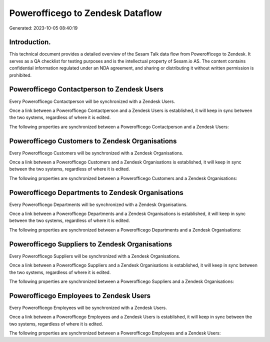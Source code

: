 =================================
Powerofficego to Zendesk Dataflow
=================================

Generated: 2023-10-05 08:40:19

Introduction.
------------

This technical document provides a detailed overview of the Sesam Talk data flow from Powerofficego to Zendesk. It serves as a QA checklist for testing purposes and is the intellectual property of Sesam.io AS. The content contains confidential information regulated under an NDA agreement, and sharing or distributing it without written permission is prohibited.

Powerofficego Contactperson to Zendesk Users
--------------------------------------------
Every Powerofficego Contactperson will be synchronized with a Zendesk Users.

Once a link between a Powerofficego Contactperson and a Zendesk Users is established, it will keep in sync between the two systems, regardless of where it is edited.

The following properties are synchronized between a Powerofficego Contactperson and a Zendesk Users:

.. list-table::
   :header-rows: 1

   * - Powerofficego Contactperson Property
     - Zendesk Users Property
     - Zendesk Data Type


Powerofficego Customers to Zendesk Organisations
------------------------------------------------
Every Powerofficego Customers will be synchronized with a Zendesk Organisations.

Once a link between a Powerofficego Customers and a Zendesk Organisations is established, it will keep in sync between the two systems, regardless of where it is edited.

The following properties are synchronized between a Powerofficego Customers and a Zendesk Organisations:

.. list-table::
   :header-rows: 1

   * - Powerofficego Customers Property
     - Zendesk Organisations Property
     - Zendesk Data Type


Powerofficego Departments to Zendesk Organisations
--------------------------------------------------
Every Powerofficego Departments will be synchronized with a Zendesk Organisations.

Once a link between a Powerofficego Departments and a Zendesk Organisations is established, it will keep in sync between the two systems, regardless of where it is edited.

The following properties are synchronized between a Powerofficego Departments and a Zendesk Organisations:

.. list-table::
   :header-rows: 1

   * - Powerofficego Departments Property
     - Zendesk Organisations Property
     - Zendesk Data Type


Powerofficego Suppliers to Zendesk Organisations
------------------------------------------------
Every Powerofficego Suppliers will be synchronized with a Zendesk Organisations.

Once a link between a Powerofficego Suppliers and a Zendesk Organisations is established, it will keep in sync between the two systems, regardless of where it is edited.

The following properties are synchronized between a Powerofficego Suppliers and a Zendesk Organisations:

.. list-table::
   :header-rows: 1

   * - Powerofficego Suppliers Property
     - Zendesk Organisations Property
     - Zendesk Data Type


Powerofficego Employees to Zendesk Users
----------------------------------------
Every Powerofficego Employees will be synchronized with a Zendesk Users.

Once a link between a Powerofficego Employees and a Zendesk Users is established, it will keep in sync between the two systems, regardless of where it is edited.

The following properties are synchronized between a Powerofficego Employees and a Zendesk Users:

.. list-table::
   :header-rows: 1

   * - Powerofficego Employees Property
     - Zendesk Users Property
     - Zendesk Data Type

